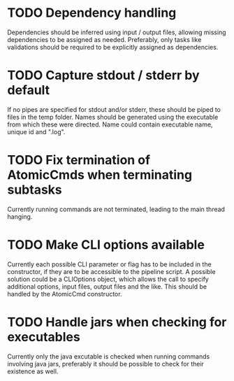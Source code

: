 * TODO Dependency handling
Dependencies should be inferred using input / output files, allowing missing dependencies to be
assigned as needed. Preferably, only tasks like validations should be required to be explicitly
assigned as dependencies.
* TODO Capture stdout / stderr by default
If no pipes are specified for stdout and/or stderr, these should be piped to files in the temp
folder. Names should be generated using the executable from which these were directed. Name could
contain executable name, unique id and ".log".
* TODO Fix termination of AtomicCmds when terminating subtasks
Currently running commands are not terminated, leading to the main thread hanging.
* TODO Make CLI options available
Currently each possible CLI parameter or flag has to be included in the constructor, if they are to
be accessible to the pipeline script. A possible solution could be a CLIOptions object, which allows
the call to specify additional options, input files, output files and the like. This should be
handled by the AtomicCmd constructor.
* TODO Handle jars when checking for executables
Currently only the java excutable is checked when running commands involving java jars, preferably
it should be possible to check for their existence as well.
